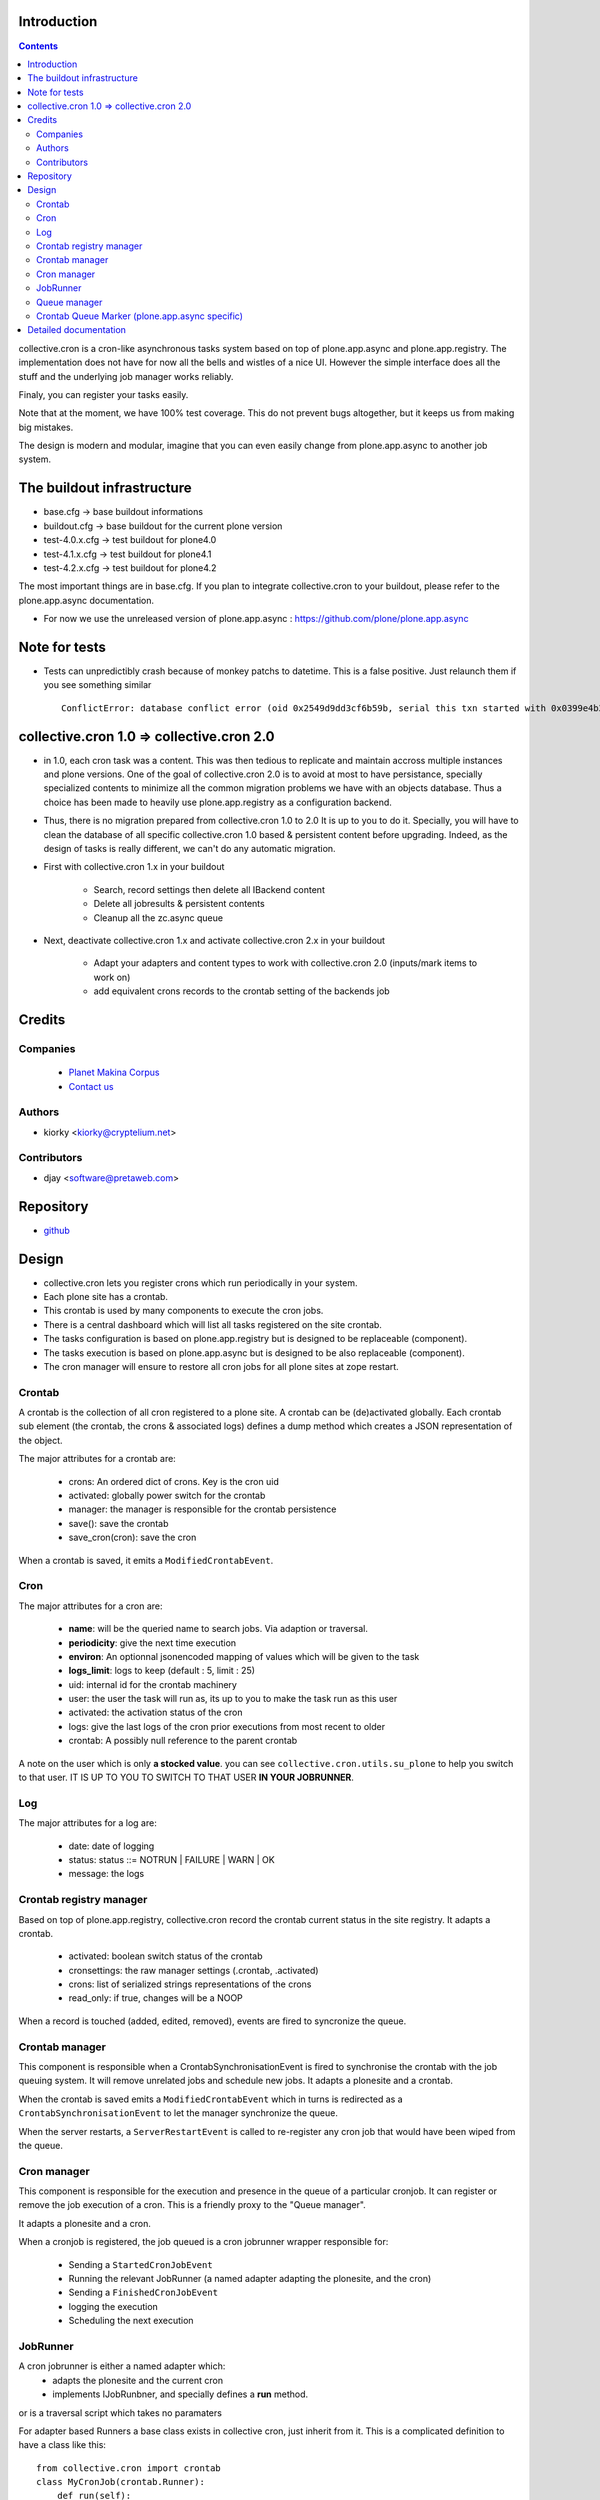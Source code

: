 Introduction
============

.. contents::

collective.cron is a cron-like asynchronous tasks system based on top of plone.app.async and plone.app.registry.
The implementation does not have for now all the bells and wistles of a nice UI.
However the simple interface does all the stuff and the underlying job manager works reliably.

Finaly, you can register your tasks easily.


Note that at the moment, we have 100% test coverage. This do not prevent bugs altogether, but it keeps us from making big mistakes.

The design is modern and modular, imagine that you can even easily change from plone.app.async to another job system.

The buildout infrastructure
===========================
- base.cfg                -> base buildout informations
- buildout.cfg            -> base buildout for the current plone version
- test-4.0.x.cfg          -> test buildout for plone4.0
- test-4.1.x.cfg          -> test buildout for plone4.1
- test-4.2.x.cfg          -> test buildout for plone4.2

The most important things are in base.cfg.
If you plan to integrate collective.cron to your buildout, please refer to the plone.app.async documentation.

- For now we use the unreleased version of plone.app.async : https://github.com/plone/plone.app.async

Note for tests
==============
- Tests can unpredictibly crash because of monkey patchs to datetime.
  This is a false positive. Just relaunch them if you see something similar ::

      ConflictError: database conflict error (oid 0x2549d9dd3cf6b59b, serial this txn started with 0x0399e4b3adb993bb 2012-10-14 09:23:40.716776, serial currently committed 0x0399e4b3ae733c77 2012-10-14 09:23:40.886752)

collective.cron 1.0 => collective.cron 2.0
==========================================
- in 1.0, each cron task was a content.
  This was then tedious to replicate and maintain accross multiple instances and plone versions.
  One of the goal of collective.cron 2.0 is to avoid at most to have persistance, specially specialized contents to minimize all the common migration problems we have with an objects database.
  Thus a choice has been made to heavily use plone.app.registry as a configuration backend.

- Thus, there is no migration prepared from collective.cron 1.0 to 2.0
  It is up to you to do it.
  Specially, you will have to clean the database of all specific collective.cron 1.0 based & persistent content before upgrading.
  Indeed, as the design of tasks is really different, we can't do any automatic migration.

- First with collective.cron 1.x in your buildout

        - Search, record settings then delete all IBackend content
        - Delete all jobresults & persistent contents
        - Cleanup all the zc.async queue

- Next, deactivate collective.cron 1.x and activate collective.cron 2.x in your buildout

    - Adapt your adapters and content types to work with collective.cron 2.0 (inputs/mark items to work on)
    - add equivalent crons records to the crontab setting of the backends job

Credits
========
Companies
---------
|makinacom|_

  * `Planet Makina Corpus <http://www.makina-corpus.org>`_
  * `Contact us <mailto:python@makina-corpus.org>`_

.. |makinacom| image:: http://depot.makina-corpus.org/public/logo.gif
.. _makinacom:  http://www.makina-corpus.com

Authors
-------

- kiorky  <kiorky@cryptelium.net>

Contributors
------------

- djay <software@pretaweb.com>

Repository
==========

- `github <https://github.com/collective/collective.cron>`_


Design
======
- collective.cron lets you register crons which run periodically in your system.
- Each plone site has a crontab.
- This crontab is used by many components to execute the cron jobs.
- There is a central dashboard which will list all tasks registered on the site crontab.
- The tasks configuration is based on plone.app.registry but is designed to be replaceable (component).
- The tasks execution is based on plone.app.async but is designed to be also replaceable (component).

- The cron manager will ensure to restore all cron jobs for all plone sites at zope restart.

Crontab
-------
A crontab is the collection of all cron registered to a plone site.
A crontab can be (de)activated globally.
Each crontab sub element (the crontab, the crons & associated logs) defines a dump method which creates a JSON representation of the object.

The major attributes for a crontab are:

    - crons: An ordered dict of crons. Key is the cron uid
    - activated: globally power switch for the crontab
    - manager: the manager is responsible for the crontab persistence
    - save(): save the crontab
    - save_cron(cron): save the cron

When a crontab is saved, it emits a ``ModifiedCrontabEvent``.

Cron
----
The major attributes for a cron are:

    - **name**: will be the queried name to search jobs. Via adaption or traversal.
    - **periodicity**: give the next time execution
    - **environ**: An optionnal jsonencoded mapping of values which will be given to the task
    - **logs_limit**: logs to keep (default : 5, limit : 25)
    - uid: internal id for the crontab machinery
    - user: the user the task will run as, its up to you to make the task run as this user
    - activated: the activation status of the cron
    - logs: give the last logs of the cron prior executions from most recent to older
    - crontab: A possibly null reference to the parent crontab

A note on the user which is only **a stocked value**. you can see ``collective.cron.utils.su_plone`` to help you switch to that user.
IT IS UP TO YOU TO SWITCH TO THAT USER **IN YOUR JOBRUNNER**.

Log
---
The major attributes for a log are:

    - date: date of logging
    - status: status ::= NOTRUN | FAILURE | WARN | OK
    - message: the logs

Crontab registry manager
------------------------
Based on top of plone.app.registry, collective.cron record the crontab current status in the site registry.
It adapts a crontab.

    - activated: boolean switch status of the crontab
    - cronsettings: the raw manager settings (.crontab, .activated)
    - crons: list of serialized strings representations of the crons
    - read_only: if true, changes will be a NOOP

When a record is touched (added, edited, removed), events are fired to syncronize the queue.

Crontab manager
---------------
This component is responsible when a CrontabSynchronisationEvent is fired to synchronise the crontab with the job queuing system.
It will remove unrelated jobs and schedule new jobs.
It adapts a plonesite and a crontab.

When the crontab is saved emits a ``ModifiedCrontabEvent`` which in turns is redirected as a ``CrontabSynchronisationEvent`` to let the manager synchronize the queue.

When the server restarts, a ``ServerRestartEvent`` is called to re-register any cron job that would have been wiped from the queue.

Cron manager
------------
This component is responsible for the execution and presence in the queue of a particular cronjob. It can register or remove the job execution of a cron.
This is a friendly proxy to the "Queue manager".

It adapts a plonesite and a cron.

When a cronjob is registered, the job queued is a cron jobrunner wrapper responsible for:

    - Sending a ``StartedCronJobEvent``
    - Running the relevant JobRunner (a named adapter adapting the plonesite, and the cron)
    - Sending a ``FinishedCronJobEvent``
    - logging the execution
    - Scheduling the next execution

JobRunner
---------
A cron jobrunner is either a named adapter which:
    - adapts the plonesite and the current cron
    - implements IJobRunbner, and specially defines a **run** method.
or is a traversal script which takes no paramaters

For adapter based Runners a base class exists in collective cron, just inherit from it.
This is a complicated definition to have a class like this::

    from collective.cron import crontab
    class MyCronJob(crontab.Runner):
        def run(self):
            print "foo"

Registered in zcml like that::

    <adapter factory=".module.MyCronJob" name="mycronjob"/>

And then, you will have to register a cron called ``mycronjob`` in your plonesite.

For PythonScript based runners give your cron a name which is the relative path of
your script to the portal base.

Queue manager
-------------
This component will manage the jobs inside the job queue.
You will have enough methods to know for a specific cron if a job is present, what is its status...

You can also register, or delete items from the running queue
It adapts a plonesite.

Crontab Queue Marker (plone.app.async specific)
-----------------------------------------------
Responsible to mark infos in the async queue to make the reload of jobs at Zope restart possible.

Detailed documentation
======================
There are 3 ways to register tasks:

    - via the API
    - via the UI
    - via Generic Setup (profile)


